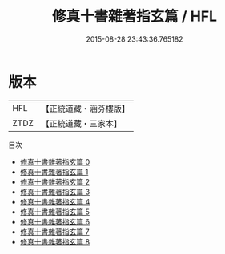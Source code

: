 #+TITLE: 修真十書雜著指玄篇 / HFL

#+DATE: 2015-08-28 23:43:36.765182
* 版本
 |       HFL|【正統道藏・涵芬樓版】|
 |      ZTDZ|【正統道藏・三家本】|
目次
 - [[file:KR5a0264_000.txt][修真十書雜著指玄篇 0]]
 - [[file:KR5a0264_001.txt][修真十書雜著指玄篇 1]]
 - [[file:KR5a0264_002.txt][修真十書雜著指玄篇 2]]
 - [[file:KR5a0264_003.txt][修真十書雜著指玄篇 3]]
 - [[file:KR5a0264_004.txt][修真十書雜著指玄篇 4]]
 - [[file:KR5a0264_005.txt][修真十書雜著指玄篇 5]]
 - [[file:KR5a0264_006.txt][修真十書雜著指玄篇 6]]
 - [[file:KR5a0264_007.txt][修真十書雜著指玄篇 7]]
 - [[file:KR5a0264_008.txt][修真十書雜著指玄篇 8]]
